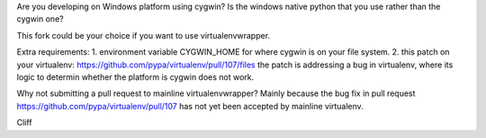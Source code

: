 Are you developing on Windows platform using cygwin? Is the windows native python that you use rather than the cygwin one?

This fork could be your choice if you want to use virtualenvwrapper.

Extra requirements:
1. environment variable CYGWIN_HOME for where cygwin is on your file system.
2. this patch on your virtualenv: https://github.com/pypa/virtualenv/pull/107/files the patch is addressing a bug in virtualenv, where its logic to determin whether the platform is cygwin does not work.

Why not submitting a pull request to mainline virtualenvwrapper?
Mainly because the bug fix in pull request https://github.com/pypa/virtualenv/pull/107 has not yet been accepted by mainline virtualenv.

Cliff

